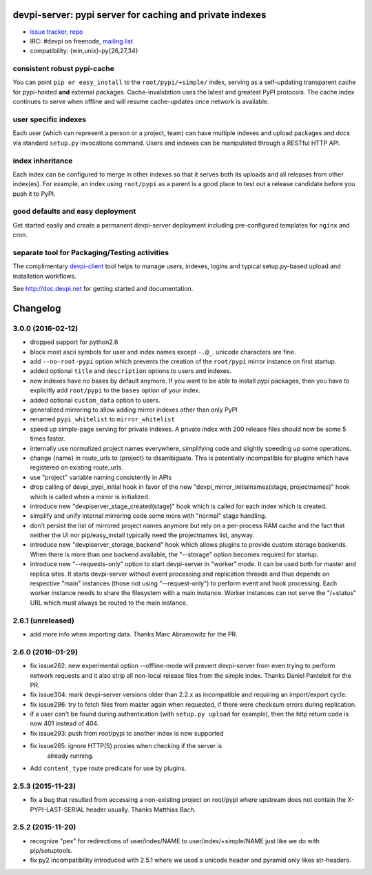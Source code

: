 devpi-server: pypi server for caching and private indexes
=============================================================================

* `issue tracker <https://bitbucket.org/hpk42/devpi/issues>`_, `repo
  <https://bitbucket.org/hpk42/devpi>`_

* IRC: #devpi on freenode, `mailing list
  <https://groups.google.com/d/forum/devpi-dev>`_ 

* compatibility: {win,unix}-py{26,27,34}

consistent robust pypi-cache
----------------------------------------

You can point ``pip or easy_install`` to the ``root/pypi/+simple/``
index, serving as a self-updating transparent cache for pypi-hosted
**and** external packages.  Cache-invalidation uses the latest and
greatest PyPI protocols.  The cache index continues to serve when
offline and will resume cache-updates once network is available.

user specific indexes
---------------------

Each user (which can represent a person or a project, team) can have
multiple indexes and upload packages and docs via standard ``setup.py``
invocations command.  Users and indexes can be manipulated through a
RESTful HTTP API.

index inheritance
--------------------------

Each index can be configured to merge in other indexes so that it serves
both its uploads and all releases from other index(es).  For example, an
index using ``root/pypi`` as a parent is a good place to test out a
release candidate before you push it to PyPI.

good defaults and easy deployment
---------------------------------------

Get started easily and create a permanent devpi-server deployment
including pre-configured templates for ``nginx`` and cron. 

separate tool for Packaging/Testing activities
-------------------------------------------------------

The complimentary `devpi-client <http://pypi.python.org/devpi-client>`_ tool
helps to manage users, indexes, logins and typical setup.py-based upload and
installation workflows.

See http://doc.devpi.net for getting started and documentation.



Changelog
=========

3.0.0 (2016-02-12)
------------------

- dropped support for python2.6

- block most ascii symbols for user and index names except ``-.@_``.
  unicode characters are fine.

- add ``--no-root-pypi`` option which prevents the creation of the
  ``root/pypi`` mirror instance on first startup.

- added optional ``title`` and ``description`` options to users and indexes.

- new indexes have no bases by default anymore. If you want to be able to
  install pypi packages, then you have to explicitly add ``root/pypi`` to
  the ``bases`` option of your index.

- added optional ``custom_data`` option to users.

- generalized mirroring to allow adding mirror indexes other than only PyPI

- renamed ``pypi_whitelist`` to ``mirror_whitelist``

- speed up simple-page serving for private indexes. A private index
  with 200 release files should now be some 5 times faster.

- internally use normalized project names everywhere, simplifying
  code and slightly speeding up some operations.

- change {name} in route_urls to {project} to disambiguate.
  This is potentially incompatible for plugins which have registered
  on existing route_urls.

- use "project" variable naming consistently in APIs

- drop calling of devpi_pypi_initial hook in favor of
  the new "devpi_mirror_initialnames(stage, projectnames)" hook
  which is called when a mirror is initialized.

- introduce new "devpiserver_stage_created(stage)" hook which is
  called for each index which is created.

- simplify and unify internal mirroring code some more
  with "normal" stage handling.

- don't persist the list of mirrored project names anymore
  but rely on a per-process RAM cache and the fact
  that neither the UI nor pip/easy_install typically
  need the projectnames list, anyway.

- introduce new "devpiserver_storage_backend" hook which allows plugins to
  provide custom storage backends. When there is more than one backend
  available, the "--storage" option becomes required for startup.

- introduce new "--requests-only" option to start devpi-server in
  "worker" mode.  It can be used both for master and replica sites.  It
  starts devpi-server without event processing and replication threads and
  thus depends on respective "main" instances (those not using
  "--request-only") to perform event and hook processing.  Each
  worker instance needs to share the filesystem with a main instance.
  Worker instances can not serve the "/+status" URL which must
  always be routed to the main instance.


2.6.1 (unreleased)
------------------

- add more info when importing data.  Thanks Marc Abramowitz for the PR.


2.6.0 (2016-01-29)
------------------

- fix issue262: new experimental option --offline-mode will prevent
  devpi-server from even trying to perform network requests and it
  also strip all non-local release files from the simple index.
  Thanks Daniel Panteleit for the PR.

- fix issue304: mark devpi-server versions older than 2.2.x as incompatible
  and requiring an import/export cycle.

- fix issue296: try to fetch files from master again when requested, if there
  were checksum errors during replication.

- if a user can't be found during authentication (with ``setup.py upload`` for
  example), then the http return code is now 401 instead of 404.

- fix issue293: push from root/pypi to another index is now supported

- fix issue265: ignore HTTP(S) proxies when checking if the server is
                already running.

- Add ``content_type`` route predicate for use by plugins.


2.5.3 (2015-11-23)
------------------

- fix a bug that resulted from accessing a non-existing project on 
  root/pypi where upstream does not contain the X-PYPI-LAST-SERIAL
  header usually.  Thanks Matthias Bach.


2.5.2 (2015-11-20)
------------------

- recognize "pex" for redirections of user/index/NAME to
  user/index/+simple/NAME just like we do with pip/setuptools.

- fix py2 incompatibility introduced with 2.5.1 where we used
  a unicode header and pyramid only likes str-headers.



